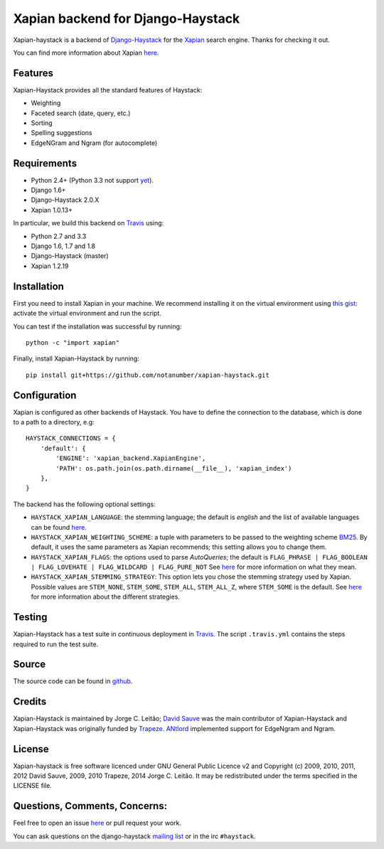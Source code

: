 Xapian backend for Django-Haystack
==================================

.. _Travis: https://travis-ci.org/notanumber/xapian-haystack

.. image:: https://travis-ci.org/notanumber/xapian-haystack.svg?branch=master
   :target: https://travis-ci.org/notanumber/xapian-haystack

Xapian-haystack is a backend of `Django-Haystack <http://haystacksearch.org/>`_
for the `Xapian <http://xapian.org>`_ search engine.
Thanks for checking it out.

You can find more information about Xapian `here <http://getting-started-with-xapian.readthedocs.org>`_.


Features
--------

Xapian-Haystack provides all the standard features of Haystack:

- Weighting
- Faceted search (date, query, etc.)
- Sorting
- Spelling suggestions
- EdgeNGram and Ngram (for autocomplete)


Requirements
------------

- Python 2.4+ (Python 3.3 not support `yet <http://trac.xapian.org/ticket/346>`_).
- Django 1.6+
- Django-Haystack 2.0.X
- Xapian 1.0.13+

In particular, we build this backend on `Travis`_ using:

- Python 2.7 and 3.3
- Django 1.6, 1.7 and 1.8
- Django-Haystack (master)
- Xapian 1.2.19


Installation
------------

First you need to install Xapian in your machine.
We recommend installing it on the virtual environment using
`this gist <https://gist.github.com/jleclanche/ea0bc333b20ef6aa749c>`_:
activate the virtual environment and run the script.

You can test if the installation was successful by running::

    python -c "import xapian"

Finally, install Xapian-Haystack by running::

    pip install git+https://github.com/notanumber/xapian-haystack.git


Configuration
-------------

Xapian is configured as other backends of Haystack.
You have to define the connection to the database,
which is done to a path to a directory, e.g::

    HAYSTACK_CONNECTIONS = {
        'default': {
            'ENGINE': 'xapian_backend.XapianEngine',
            'PATH': os.path.join(os.path.dirname(__file__), 'xapian_index')
        },
    }

The backend has the following optional settings:

- ``HAYSTACK_XAPIAN_LANGUAGE``: the stemming language; the default is `english` and the list of available languages
  can be found `here <http://xapian.org/docs/apidoc/html/classXapian_1_1Stem.html>`_.

- ``HAYSTACK_XAPIAN_WEIGHTING_SCHEME``: a tuple with parameters to be passed to the weighting scheme
  `BM25 <https://en.wikipedia.org/wiki/Okapi_BM25>`_.
  By default, it uses the same parameters as Xapian recommends; this setting allows you to change them.

- ``HAYSTACK_XAPIAN_FLAGS``: the options used to parse `AutoQueries`;
  the default is ``FLAG_PHRASE | FLAG_BOOLEAN | FLAG_LOVEHATE | FLAG_WILDCARD | FLAG_PURE_NOT``
  See `here <http://xapian.org/docs/apidoc/html/classXapian_1_1QueryParser.html>`_ for more information
  on what they mean.

- ``HAYSTACK_XAPIAN_STEMMING_STRATEGY``: This option lets you chose the stemming strategy used by Xapian. Possible
  values are ``STEM_NONE``, ``STEM_SOME``, ``STEM_ALL``, ``STEM_ALL_Z``, where ``STEM_SOME`` is the default.
  See `here <http://xapian.org/docs/apidoc/html/classXapian_1_1QueryParser.html#ac7dc3b55b6083bd3ff98fc8b2726c8fd>`_ for
  more information about the different strategies.


Testing
-------

Xapian-Haystack has a test suite in continuous deployment in `Travis`_. The script
``.travis.yml`` contains the steps required to run the test suite.


Source
------

The source code can be found in `github <http://github.com/notanumber/xapian-haystack/>`_.


Credits
-------

Xapian-Haystack is maintained by Jorge C. Leitão;
`David Sauve <mailto:david.sauve@bag-of-holding.com>`_ was the main contributor of Xapian-Haystack and
Xapian-Haystack was originally funded by `Trapeze <http://www.trapeze.com>`_.
`ANtlord <https://github.com/ANtlord>`_ implemented support for EdgeNgram and Ngram.


License
-------

Xapian-haystack is free software licenced under GNU General Public Licence v2 and
Copyright (c) 2009, 2010, 2011, 2012 David Sauve, 2009, 2010 Trapeze, 2014 Jorge C. Leitão.
It may be redistributed under the terms specified in the LICENSE file.


Questions, Comments, Concerns:
------------------------------

Feel free to open an issue `here <http://github.com/notanumber/xapian-haystack/issues>`_
or pull request your work.

You can ask questions on the django-haystack `mailing list <http://groups.google.com/group/django-haystack/>`_
or in the irc ``#haystack``.
